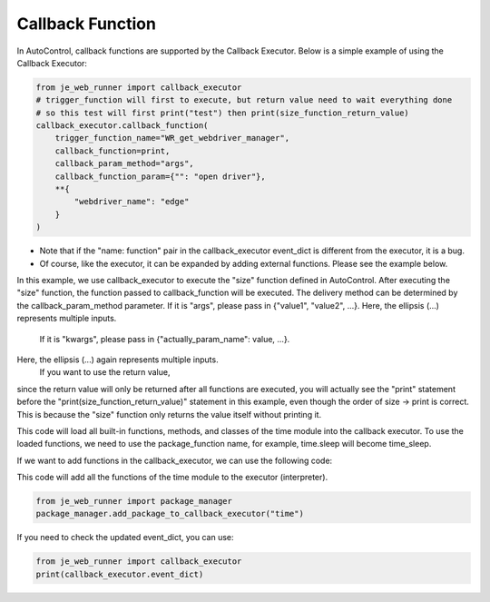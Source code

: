 Callback Function
----

In AutoControl, callback functions are supported by the Callback Executor.
Below is a simple example of using the Callback Executor:

.. code-block:: python

    from je_web_runner import callback_executor
    # trigger_function will first to execute, but return value need to wait everything done
    # so this test will first print("test") then print(size_function_return_value)
    callback_executor.callback_function(
        trigger_function_name="WR_get_webdriver_manager",
        callback_function=print,
        callback_param_method="args",
        callback_function_param={"": "open driver"},
        **{
            "webdriver_name": "edge"
        }
    )

* Note that if the "name: function" pair in the callback_executor event_dict is different from the executor, it is a bug.
* Of course, like the executor, it can be expanded by adding external functions. Please see the example below.

In this example, we use callback_executor to execute the "size" function defined in AutoControl.
After executing the "size" function, the function passed to callback_function will be executed.
The delivery method can be determined by the callback_param_method parameter.
If it is "args", please pass in {"value1", "value2", ...}.
Here, the ellipsis (...) represents multiple inputs.
 If it is "kwargs", please pass in {"actually_param_name": value, ...}.
Here, the ellipsis (...) again represents multiple inputs.
 If you want to use the return value,
since the return value will only be returned after all functions are executed,
you will actually see the "print" statement
before the "print(size_function_return_value)" statement in this example,
even though the order of size -> print is correct.
This is because the "size" function only returns the value itself without printing it.

This code will load all built-in functions, methods, and classes of the time module into the callback executor.
To use the loaded functions, we need to use the package_function name,
for example, time.sleep will become time_sleep.

If we want to add functions in the callback_executor, we can use the following code:

This code will add all the functions of the time module to the executor (interpreter).

.. code-block:: python

    from je_web_runner import package_manager
    package_manager.add_package_to_callback_executor("time")

If you need to check the updated event_dict, you can use:

.. code-block:: python

    from je_web_runner import callback_executor
    print(callback_executor.event_dict)